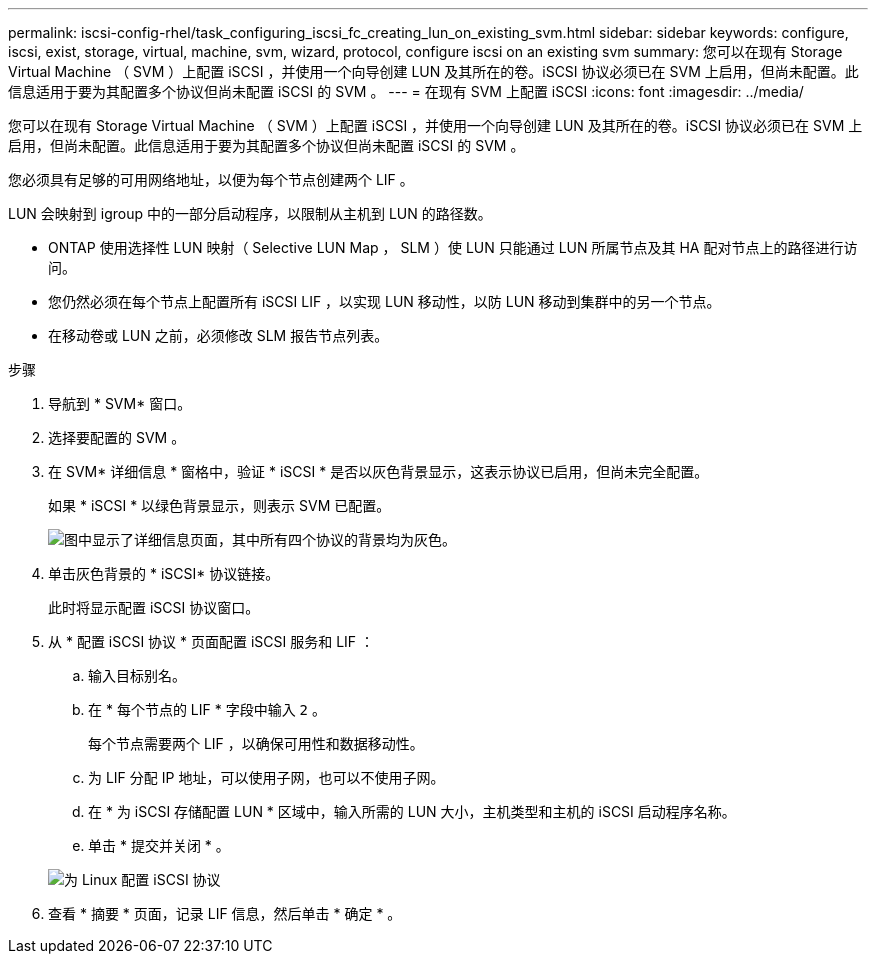 ---
permalink: iscsi-config-rhel/task_configuring_iscsi_fc_creating_lun_on_existing_svm.html 
sidebar: sidebar 
keywords: configure, iscsi, exist, storage, virtual, machine, svm, wizard, protocol, configure iscsi on an existing svm 
summary: 您可以在现有 Storage Virtual Machine （ SVM ）上配置 iSCSI ，并使用一个向导创建 LUN 及其所在的卷。iSCSI 协议必须已在 SVM 上启用，但尚未配置。此信息适用于要为其配置多个协议但尚未配置 iSCSI 的 SVM 。 
---
= 在现有 SVM 上配置 iSCSI
:icons: font
:imagesdir: ../media/


[role="lead"]
您可以在现有 Storage Virtual Machine （ SVM ）上配置 iSCSI ，并使用一个向导创建 LUN 及其所在的卷。iSCSI 协议必须已在 SVM 上启用，但尚未配置。此信息适用于要为其配置多个协议但尚未配置 iSCSI 的 SVM 。

您必须具有足够的可用网络地址，以便为每个节点创建两个 LIF 。

LUN 会映射到 igroup 中的一部分启动程序，以限制从主机到 LUN 的路径数。

* ONTAP 使用选择性 LUN 映射（ Selective LUN Map ， SLM ）使 LUN 只能通过 LUN 所属节点及其 HA 配对节点上的路径进行访问。
* 您仍然必须在每个节点上配置所有 iSCSI LIF ，以实现 LUN 移动性，以防 LUN 移动到集群中的另一个节点。
* 在移动卷或 LUN 之前，必须修改 SLM 报告节点列表。


.步骤
. 导航到 * SVM* 窗口。
. 选择要配置的 SVM 。
. 在 SVM* 详细信息 * 窗格中，验证 * iSCSI * 是否以灰色背景显示，这表示协议已启用，但尚未完全配置。
+
如果 * iSCSI * 以绿色背景显示，则表示 SVM 已配置。

+
image::../media/existing_svm_protocols_iscsi_rhel.gif[图中显示了详细信息页面，其中所有四个协议的背景均为灰色。]

. 单击灰色背景的 * iSCSI* 协议链接。
+
此时将显示配置 iSCSI 协议窗口。

. 从 * 配置 iSCSI 协议 * 页面配置 iSCSI 服务和 LIF ：
+
.. 输入目标别名。
.. 在 * 每个节点的 LIF * 字段中输入 `2` 。
+
每个节点需要两个 LIF ，以确保可用性和数据移动性。

.. 为 LIF 分配 IP 地址，可以使用子网，也可以不使用子网。
.. 在 * 为 iSCSI 存储配置 LUN * 区域中，输入所需的 LUN 大小，主机类型和主机的 iSCSI 启动程序名称。
.. 单击 * 提交并关闭 * 。


+
image::../media/existing_svm_wizard_iscsi_details_linux.gif[为 Linux 配置 iSCSI 协议]

. 查看 * 摘要 * 页面，记录 LIF 信息，然后单击 * 确定 * 。


